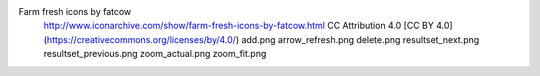 Farm fresh icons by fatcow
	http://www.iconarchive.com/show/farm-fresh-icons-by-fatcow.html
	CC Attribution 4.0 [CC BY 4.0] (https://creativecommons.org/licenses/by/4.0/)
	add.png
	arrow_refresh.png
	delete.png
	resultset_next.png
	resultset_previous.png
	zoom_actual.png
	zoom_fit.png